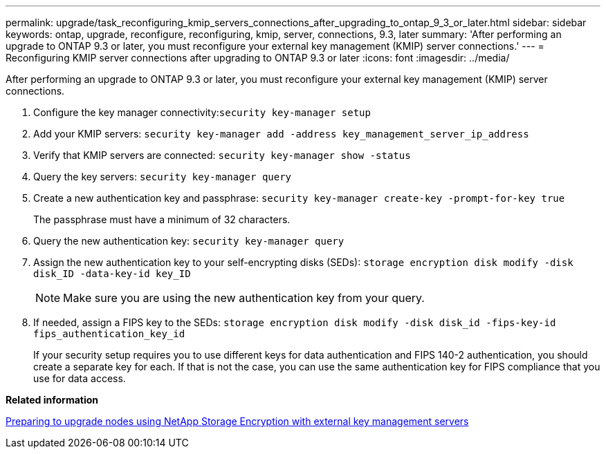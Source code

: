 ---
permalink: upgrade/task_reconfiguring_kmip_servers_connections_after_upgrading_to_ontap_9_3_or_later.html
sidebar: sidebar
keywords: ontap, upgrade, reconfigure, reconfiguring, kmip, server, connections, 9.3, later
summary: 'After performing an upgrade to ONTAP 9.3 or later, you must reconfigure your external key management (KMIP) server connections.'
---
= Reconfiguring KMIP server connections after upgrading to ONTAP 9.3 or later
:icons: font
:imagesdir: ../media/

[.lead]
After performing an upgrade to ONTAP 9.3 or later, you must reconfigure your external key management (KMIP) server connections.

. Configure the key manager connectivity:``security key-manager setup``
. Add your KMIP servers: `security key-manager add -address key_management_server_ip_address`
. Verify that KMIP servers are connected: `security key-manager show -status`
. Query the key servers: `security key-manager query`
. Create a new authentication key and passphrase: `security key-manager create-key -prompt-for-key true`
+
The passphrase must have a minimum of 32 characters.

. Query the new authentication key: `security key-manager query`
. Assign the new authentication key to your self-encrypting disks (SEDs): `storage encryption disk modify -disk disk_ID -data-key-id key_ID`
+
NOTE: Make sure you are using the new authentication key from your query.

. If needed, assign a FIPS key to the SEDs: `storage encryption disk modify -disk disk_id -fips-key-id fips_authentication_key_id`
+
If your security setup requires you to use different keys for data authentication and FIPS 140-2 authentication, you should create a separate key for each. If that is not the case, you can use the same authentication key for FIPS compliance that you use for data access.

*Related information*

xref:task_preparing_to_upgrade_nodes_using_netapp_storage_encryption_with_external_key_management_servers.adoc[Preparing to upgrade nodes using NetApp Storage Encryption with external key management servers]
